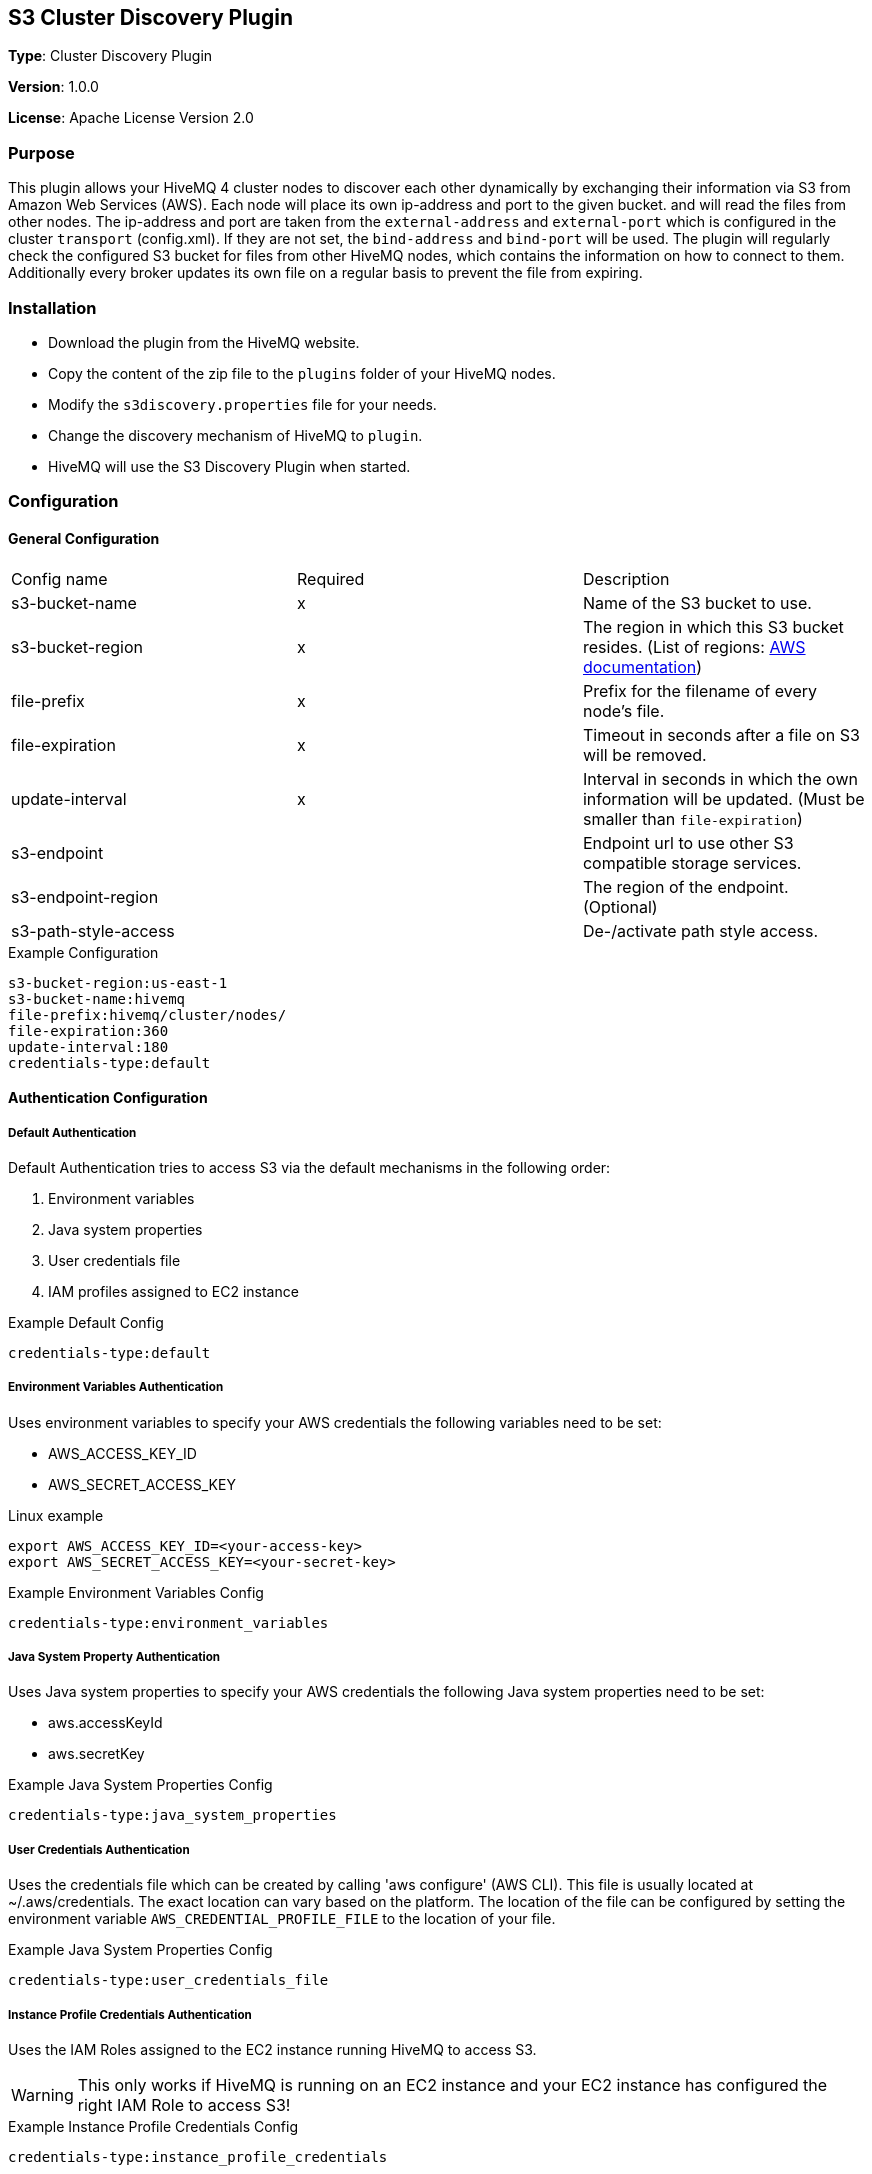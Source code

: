 == S3 Cluster Discovery Plugin

*Type*: Cluster Discovery Plugin

*Version*: 1.0.0

*License*: Apache License Version 2.0


=== Purpose

This plugin allows your HiveMQ 4 cluster nodes to discover each other dynamically by exchanging their information via S3 from Amazon Web Services (AWS).
Each node will place its own ip-address and port to the given bucket.  and will read the files from other nodes.
The ip-address and port are taken from the `external-address` and `external-port` which is configured in the cluster `transport` (config.xml).
If they are not set, the `bind-address` and `bind-port` will be used.
The plugin will regularly check the configured S3 bucket for files from other HiveMQ nodes, which contains the information on how to connect to them.
Additionally every broker updates its own file on a regular basis to prevent the file from expiring.


=== Installation

//FIXME Add missing links

* Download the plugin from the HiveMQ website.
* Copy the content of the zip file to the `plugins` folder of your HiveMQ nodes.
* Modify the `s3discovery.properties` file for your needs.
* Change the discovery mechanism of HiveMQ to `plugin`.
* HiveMQ will use the S3 Discovery Plugin when started.


=== Configuration

==== General Configuration

|===
| Config name           | Required  | Description
| s3-bucket-name        |     x     | Name of the S3 bucket to use.
| s3-bucket-region      |     x     | The region in which this S3 bucket resides. (List of regions: https://docs.aws.amazon.com/general/latest/gr/rande.html#s3_region[AWS documentation])
| file-prefix           |     x     | Prefix for the filename of every node's file.
| file-expiration       |     x     | Timeout in seconds after a file on S3 will be removed.
| update-interval       |     x     | Interval in seconds in which the own information will be updated. (Must be smaller than `file-expiration`)
| s3-endpoint           |           | Endpoint url to use other S3 compatible storage services.
| s3-endpoint-region    |           | The region of the endpoint. (Optional)
| s3-path-style-access  |           | De-/activate path style access.
|===

.Example Configuration
[source]
----
s3-bucket-region:us-east-1
s3-bucket-name:hivemq
file-prefix:hivemq/cluster/nodes/
file-expiration:360
update-interval:180
credentials-type:default
----


==== Authentication Configuration

===== Default Authentication

Default Authentication tries to access S3 via the default mechanisms in the following order:

1. Environment variables
2. Java system properties
3. User credentials file
4. IAM profiles assigned to EC2 instance

.Example Default Config
[source]
----
credentials-type:default
----


===== Environment Variables Authentication

Uses environment variables to specify your AWS credentials the following variables need to be set:

* AWS_ACCESS_KEY_ID
* AWS_SECRET_ACCESS_KEY

.Linux example
[source,bash]
----
export AWS_ACCESS_KEY_ID=<your-access-key>
export AWS_SECRET_ACCESS_KEY=<your-secret-key>
----

.Example Environment Variables Config
[source]
----
credentials-type:environment_variables
----


===== Java System Property Authentication

Uses Java system properties to specify your AWS credentials the following Java system properties need to be set:

* aws.accessKeyId
* aws.secretKey


.Example Java System Properties Config
[source]
----
credentials-type:java_system_properties
----


===== User Credentials Authentication

Uses the credentials file which can be created by calling 'aws configure' (AWS CLI).
This file is usually located at ~/.aws/credentials. The exact location can vary based on the platform.
The location of the file can be configured by setting the environment variable `AWS_CREDENTIAL_PROFILE_FILE` to the location of your file.

.Example Java System Properties Config
[source]
----
credentials-type:user_credentials_file
----


===== Instance Profile Credentials Authentication

Uses the IAM Roles assigned to the EC2 instance running HiveMQ to access S3.

WARNING: This only works if HiveMQ is running on an EC2 instance and your EC2 instance has configured the right IAM Role to access S3!


.Example Instance Profile Credentials Config
[source]
----
credentials-type:instance_profile_credentials
----


===== Access Key Authentication

Uses the credentials specified in the `s3discovery.properties` file.

The variables you must provide are:

* `credentials-access-key-id`
* `credentials-secret-access-key`

.Example Instance Profile Credentials Config
[source]
----
credentials-type:access_key
credentials-access-key-id:<your-access-key>
credentials-secret-access-key:<your-secret_access_key>
----


===== Secret Access Key Authentication

Uses the credentials specified in `s3discovery.properties` file to authenticate with a temporary session.

The variables you must provide are:

* `credentials-access-key-id`
* `credentials-secret-access-key`
* `credentials-session-token`

.Example Instance Profile Credentials Config
[source]
----
credentials-type:temporary_session
credentials-access-key-id:<your-access_key_id>
credentials-secret-access-key:<your-secret_access_key>
credentials-session-token:<your-session_token>
----
